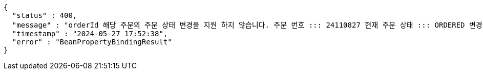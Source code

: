 [source,json,options="nowrap"]
----
{
  "status" : 400,
  "message" : "orderId 해당 주문의 주문 상태 변경을 지원 하지 않습니다. 주문 번호 ::: 24110827 현재 주문 상태 ::: ORDERED 변경 불가 상태 ::: SETTLEMENT",
  "timestamp" : "2024-05-27 17:52:38",
  "error" : "BeanPropertyBindingResult"
}
----
